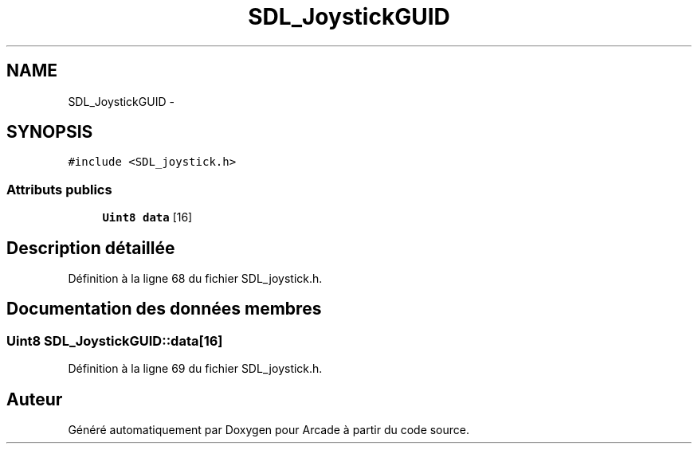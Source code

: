 .TH "SDL_JoystickGUID" 3 "Mercredi 30 Mars 2016" "Version 1" "Arcade" \" -*- nroff -*-
.ad l
.nh
.SH NAME
SDL_JoystickGUID \- 
.SH SYNOPSIS
.br
.PP
.PP
\fC#include <SDL_joystick\&.h>\fP
.SS "Attributs publics"

.in +1c
.ti -1c
.RI "\fBUint8\fP \fBdata\fP [16]"
.br
.in -1c
.SH "Description détaillée"
.PP 
Définition à la ligne 68 du fichier SDL_joystick\&.h\&.
.SH "Documentation des données membres"
.PP 
.SS "\fBUint8\fP SDL_JoystickGUID::data[16]"

.PP
Définition à la ligne 69 du fichier SDL_joystick\&.h\&.

.SH "Auteur"
.PP 
Généré automatiquement par Doxygen pour Arcade à partir du code source\&.
